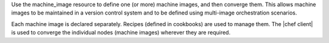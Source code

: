 .. The contents of this file are included in multiple topics.
.. This file should not be changed in a way that hinders its ability to appear in multiple documentation sets.

Use the machine_image resource to define one (or more) machine images, and then converge them. This allows machine images to be maintained in a version control system and to be defined using multi-image orchestration scenarios.

Each machine image is declared separately. Recipes (defined in cookbooks) are used to manage them. The |chef client| is used to converge the individual nodes (machine images) wherever they are required. 

